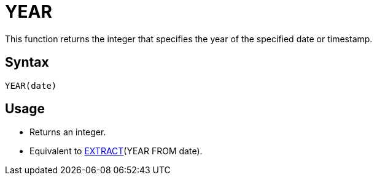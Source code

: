 = YEAR

This function returns the integer that specifies the year of the specified date or timestamp.

== Syntax
----
YEAR(date)
----

== Usage

* Returns an integer.
* Equivalent to xref:extract.adoc[EXTRACT](YEAR FROM date).